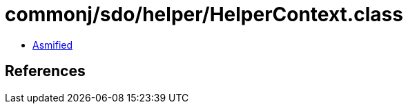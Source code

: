 = commonj/sdo/helper/HelperContext.class

 - link:HelperContext-asmified.java[Asmified]

== References

